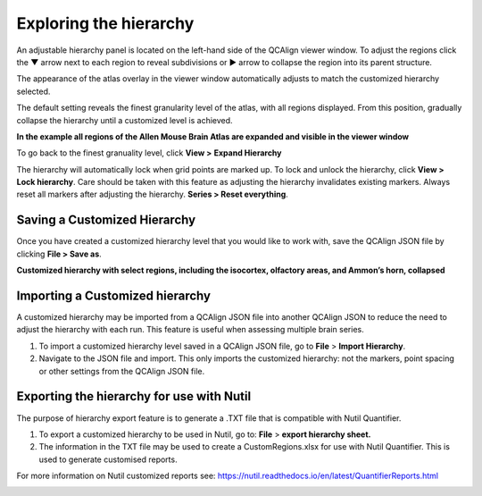 **Exploring the hierarchy**
============================

An adjustable hierarchy panel is located on the left-hand side of the
QCAlign viewer window. To adjust the regions click the ▼ arrow next to each region to reveal subdivisions or
► arrow to collapse the region into its parent structure. 

The appearance of the atlas overlay in the viewer window
automatically adjusts to match the customized hierarchy selected.

The default setting reveals the finest granularity level of the atlas,
with all regions displayed. From this position, gradually collapse the hierarchy until a customized level is
achieved. 

**In the example all regions of the Allen Mouse Brain Atlas are expanded and visible
in the viewer window**

.. image:: vertopal_cbedec83746b4aa08b3d6abec4c06604/media/image2.png
   :width: 5.04087in
   :height: 3.20833in

To go back to the finest granuality level, click **View >** **Expand Hierarchy**

.. image:: vertopal_cbedec83746b4aa08b3d6abec4c06604/media/image12.jpeg
   :width: 6.3in
   :height: 0.77896in

The hierarchy will automatically lock when grid points are marked up. To lock and unlock the hierarchy, click **View > Lock hierarchy**. Care should be taken with this feature as adjusting the hierarchy invalidates existing markers. Always reset all markers after adjusting the hierarchy. **Series > Reset everything**.

**Saving a Customized Hierarchy**
------------------------------

Once you have created a customized hierarchy level that you would like
to work with, save the QCAlign JSON file by clicking **File > Save as**.

**Customized hierarchy with select regions, including the
isocortex, olfactory areas, and Ammon’s horn, collapsed**

.. image:: vertopal_cbedec83746b4aa08b3d6abec4c06604/media/image14.jpeg
   :width: 5.90683in
   :height: 3.7093in


**Importing a Customized hierarchy**
-------------------------------------

A customized hierarchy may be imported from a QCAlign JSON file into another QCAlign JSON to reduce the need to adjust the hierarchy with each run. 
This feature is useful when assessing multiple brain series. 

1. To import a customized hierarchy level saved in a QCAlign JSON file, go to
   **File** > **Import Hierarchy**.

2. Navigate to the JSON file and import. This only imports the
   customized hierarchy: not the markers, point spacing or other
   settings from the QCAlign JSON file.

**Exporting the hierarchy for use with Nutil**
----------------------------------------

The purpose of hierarchy export feature is to generate a .TXT file that is compatible with Nutil Quantifier. 

1. To export a customized hierarchy to be used in Nutil, go to:
   **File** > **export hierarchy sheet.**
   
2. The information in the TXT file may be used to create a CustomRegions.xlsx for use with Nutil Quantifier. This is used to generate customised reports. 

For more information on Nutil customized reports see: https://nutil.readthedocs.io/en/latest/QuantifierReports.html 


.. _section-1:

